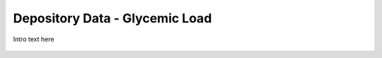 
.. _$_03-detail-8-repository-4-reference-data-glycemic-load:

===============================
Depository Data - Glycemic Load
===============================

Intro text here

.. figure:: $_03-detail-8-repository-4-reference-data-glycemic-load-1-MISSING_.png


